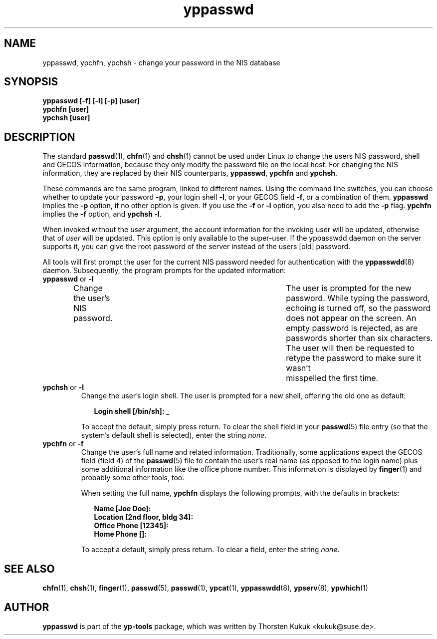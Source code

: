 .\" -*- nroff -*-
.\" Copyright (C) 1998, 1999, 2001 Thorsten Kukuk
.\" This file is part of the yp-tools.
.\" Author: Thorsten Kukuk <kukuk@suse.de>
.\"
.\" This program is free software; you can redistribute it and/or modify
.\" it under the terms of the GNU General Public License version 2 as
.\"  published by the Free Software Foundation.
.\"
.\" This program is distributed in the hope that it will be useful,
.\" but WITHOUT ANY WARRANTY; without even the implied warranty of
.\" MERCHANTABILITY or FITNESS FOR A PARTICULAR PURPOSE.  See the
.\" GNU General Public License for more details.
.\"
.\" You should have received a copy of the GNU General Public License
.\" along with this program; if not, write to the Free Software Foundation,
.\" Inc., 59 Temple Place - Suite 330, Boston, MA 02111-1307, USA.
.\"
.TH yppasswd 1 "May 1998" "YP Tools 2.8"
.SH NAME
yppasswd, ypchfn, ypchsh \- change your password in the NIS database
.SH SYNOPSIS
.B "yppasswd [-f] [-l] [-p] [user]"
.br
.B "ypchfn [user]"
.br
.B "ypchsh [user]"
.SH DESCRIPTION
The standard
.BR passwd (1),
.BR chfn (1)
and
.BR chsh (1)
cannot be used under Linux to change the users NIS password, shell and GECOS
information, because they only modify the password file on the local host.
For changing the NIS information, they are replaced by their NIS
counterparts,
.BR yppasswd ,
.B ypchfn
and
.BR ypchsh .
.P
These commands are the same program, linked to different names.
Using the command line switches, you can choose whether to update your
password
.BR \-p ,
your login shell
.BR \-l ,
or your GECOS field
.BR \-f ,
or a combination of them.
.B yppasswd
implies the
.B \-p
option, if no other option is given. If you use the
.B \-f
or
.B \-l
option, you also need to add the
.B \-p
flag.
.B ypchfn
implies the
.B \-f
option, and
.B ypchsh
.BR \-l .
.P
When invoked without the
.I user
argument, the account information for the invoking user will be updated,
otherwise that of
.I user
will be updated. This option is only available to the super-user. If the
yppasswdd daemon on the server supports it, you can give the root password
of the server instead of the users [old] password.
.P
All tools will first prompt the user for the current NIS password needed
for authentication with the
.BR yppasswdd (8)
daemon. Subsequently, the
program prompts for the updated information:
.\"
.\"
.IP "\fByppasswd\fP or \fB-l\fP"
Change the user's NIS password.	The user is prompted for the new password.
While typing the password, echoing is turned off, so the password does not
appear on the screen. An empty password is rejected, as are passwords shorter
than six characters. The user will then be requested to retype the
password to make sure it wasn't	misspelled the first time.
.\"
.\"
.IP "\fBypchsh\fP or \fB-l\fP"
Change the user's login shell. The user is prompted for a new shell,
offering the old one as default:
.IP
.in +2n
.ft B
.nf
Login shell [/bin/sh]: _
.fi
.ft
.in
.IP
To accept the default, simply press return. To clear the shell field in
your
.BR passwd (5)
file entry (so that the system's default shell is selected),
enter the string
.IR none .
.\"
.\"
.IP "\fBypchfn\fP or \fB-f\fP"
Change the user's full name and related information. Traditionally, some
applications expect the GECOS field (field 4) of the
.BR passwd (5)
file to
contain the user's real name (as opposed to the login name) plus some
additional information like the office phone number. This information is
displayed by
.BR finger (1)
and probably some other tools, too.
.IP
When setting the full name,
.B ypchfn
displays the following prompts, with the defaults in brackets:
.IP
.in +2n
.ft B
.nf
Name [Joe Doe]:
Location [2nd floor, bldg 34]:
Office Phone [12345]:
Home Phone []:
.fi
.ft
.in
.IP
To accept a default, simply press return. To clear a field, enter the string
.IR none .
.SH SEE ALSO
.BR chfn (1),
.BR chsh (1),
.BR finger (1),
.BR passwd (5),
.BR passwd (1),
.BR ypcat (1),
.BR yppasswdd (8),
.BR ypserv (8),
.BR ypwhich (1)
.LP
.SH AUTHOR
.B yppasswd
is part of the
.B yp-tools
package, which was written by Thorsten Kukuk <kukuk@suse.de>.
